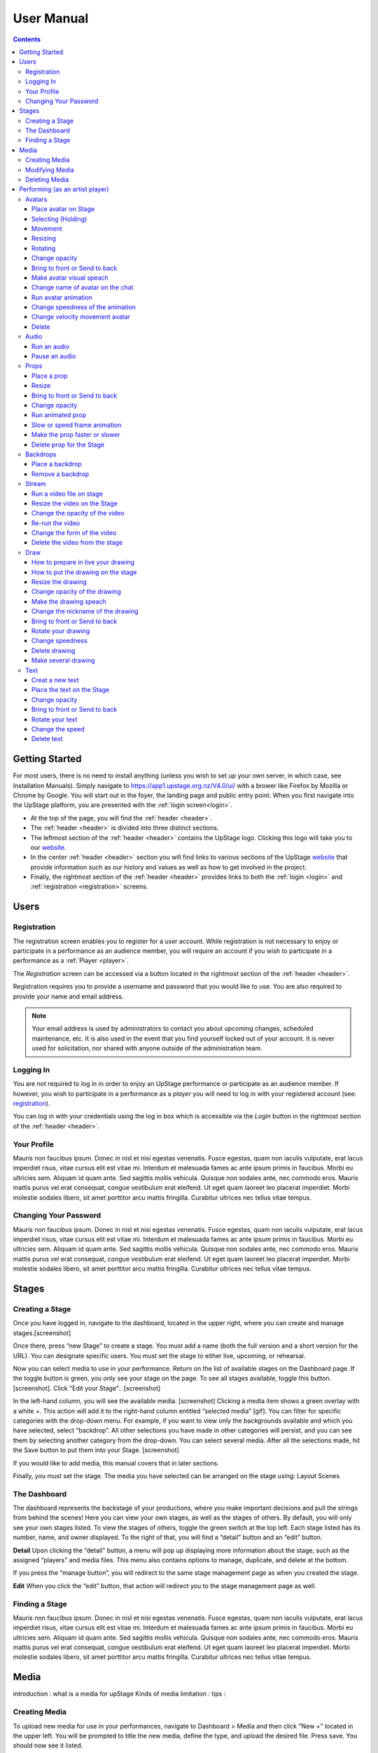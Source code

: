 ########################################################
User Manual
########################################################
.. contents::
    :depth: 4

.. _website: https://upstage.org.nz


.. _user-manual_getting_started:

Getting Started
*******************************************************

For most users, there is no need to install anything (unless you wish to set up your own server, in which case, see Installation Manuals). Simply navigate to https://app1.upstage.org.nz/V4.0/ui/ with a brower like Firefox by Mozilla or Chrome by Google. You will start out in the foyer, the landing page and public entry point.
When you first navigate into the UpStage platform, you are presented with the :ref:`login screen<login>`.

- At the top of the page, you will find the :ref:`header <header>`.  
- The :ref:`header <header>` is divided into three distinct sections.
- The leftmost section of the :ref:`header <header>` contains the UpStage logo.  Clicking this logo will take you to our `website`_.
- In the center :ref:`header <header>` section you will find links to various sections of the UpStage `website`_ that provide information such as our history and values as well as how to get involved in the project.
- Finally, the rightmost section of the :ref:`header <header>` provides links to both the :ref:`login <login>` and :ref:`registration <registration>` screens.

Users
*******************************************************

.. _registration:

Registration
-------------------------------------------------------
The registration screen enables you to register for a user account.  While registration is not necessary to enjoy or participate in a performance as an audience member,
you will require an account if you wish to participate in a performance as a :ref:`Player <player>`.

The *Registration* screen can be accessed via a button located in the rightmost section of the :ref:`header <header>`.

.. image:: /register_box.png
    :alt: Registration Screen

Registration requires you to provide a username and password that you would like to use.  You are also required to provide your name and email address.

.. note::
    Your email address is used by administrators to contact you about upcoming changes, scheduled maintenance, etc.  It is also used in the event that you find yourself locked out of your account.
    It is never used for solicitation, nor shared with anyone outside of the administration team.

.. _login:

Logging In
-------------------------------------------------------
You are not required to log in in order to enjoy an UpStage performance or participate as an audience member. 
If however, you wish to participate in a performance as a *player* you will need to log in with your registered account (see: `registration`_).

You can log in with your credentials using the log in box which is accessible via the *Login* button in the rightmost section of the :ref:`header <header>`.

.. image:: /login_box.png
    :alt: Login Screen

.. _profile:

Your Profile
-------------------------------------------------------
Mauris non faucibus ipsum. Donec in nisl et nisi egestas venenatis. Fusce egestas, quam non iaculis vulputate, erat lacus imperdiet risus, vitae cursus elit est vitae mi. Interdum et malesuada fames ac ante ipsum primis in faucibus. Morbi eu ultricies sem. Aliquam id quam ante. Sed sagittis mollis vehicula. Quisque non sodales ante, nec commodo eros. Mauris mattis purus vel erat consequat, congue vestibulum erat eleifend. Ut eget quam laoreet leo placerat imperdiet. Morbi molestie sodales libero, sit amet porttitor arcu mattis fringilla. Curabitur ultrices nec tellus vitae tempus.

.. image:: /change_profile.png
    :alt: Your profile

.. _change-password:

Changing Your Password
-------------------------------------------------------
Mauris non faucibus ipsum. Donec in nisl et nisi egestas venenatis. Fusce egestas, quam non iaculis vulputate, erat lacus imperdiet risus, vitae cursus elit est vitae mi. Interdum et malesuada fames ac ante ipsum primis in faucibus. Morbi eu ultricies sem. Aliquam id quam ante. Sed sagittis mollis vehicula. Quisque non sodales ante, nec commodo eros. Mauris mattis purus vel erat consequat, congue vestibulum erat eleifend. Ut eget quam laoreet leo placerat imperdiet. Morbi molestie sodales libero, sit amet porttitor arcu mattis fringilla. Curabitur ultrices nec tellus vitae tempus.

.. image:: /change_password.png
    :alt: Change password

Stages
*******************************************************

.. _create-stage:

Creating a Stage
-------------------------------------------------------

Once you have logged in, navigate to the dashboard, located in the upper right, where you can create and manage stages.[screenshot]

Once there, press “new Stage” to create a stage. You must add a name (both the full version and a short version for the URL). You can designate specific users. You must set the stage to either live, upcoming, or rehearsal. 

Now you can select media to use in your performance. Return on the list of available stages on the Dashboard page. If the toggle button is green, you only see your stage on the page. To see all stages available, toggle this button. [screenshot]. Click "Edit your Stage".. [screenshot] 

In the left-hand column, you will see the available media. [screenshot]  Clicking a media item shows a green overlay with a white +. This action will add it to the right-hand column entitled “selected media” [gif]. You can filter for specific categories with the drop-down menu. For example, if you want to view only the backgrounds available and which you have selected, select “backdrop”. All other selections you have made in other categories will persist, and you can see them by selecting another category from the drop-down. You can select several media. After all the selections made, hit the Save button to put them into your Stage. [screenshot]

If you would like to add media, this manual covers that in later sections.

Finally, you must set the stage. The media you have selected can be arranged on the stage using:
Layout
Scenes

.. _dashboard:

The Dashboard
-------------------------------------------------------
The dashboard represents the backstage of your productions, where you make important decisions and pull the strings from behind the scenes! Here you can view your own stages, as well as the stages of others. By default, you will only see your own stages listed. To view the stages of others, toggle the green switch at the top left. Each stage listed has its number, name, and owner displayed. To the right of that, you will find a “detail” button and an “edit” button. 


.. image:: /dashboard.png
    :alt: Dashboard
    
    .. _view-stage-info:
    .. _duplicate-stage:
    .. _delete-stage:

**Detail**
Upon clicking the “detail” button, a menu will pop up displaying more information about the stage, such as the assigned “players” and media files. This menu also contains options to manage, duplicate, and delete at the bottom.

If you press the “manage button”, you will redirect to the same stage management page as when you created the stage. 

.. _edit-stage:

**Edit**
When you click the “edit” button, that action will redirect you to the stage management page as well.

.. image:: /stage_details.png
    :alt: Stage details
 
    
    
 Managing Your Stage
 -------------------------------------------------------


.. _find-stage:

Finding a Stage
-------------------------------------------------------
Mauris non faucibus ipsum. Donec in nisl et nisi egestas venenatis. Fusce egestas, quam non iaculis vulputate, erat lacus imperdiet risus, vitae cursus elit est vitae mi. Interdum et malesuada fames ac ante ipsum primis in faucibus. Morbi eu ultricies sem. Aliquam id quam ante. Sed sagittis mollis vehicula. Quisque non sodales ante, nec commodo eros. Mauris mattis purus vel erat consequat, congue vestibulum erat eleifend. Ut eget quam laoreet leo placerat imperdiet. Morbi molestie sodales libero, sit amet porttitor arcu mattis fringilla. Curabitur ultrices nec tellus vitae tempus.


Media
*******************************************************
introduction : what is a media for upStage
Kinds of media
limitation :
tips :

.. _create-media:

Creating Media
-------------------------------------------------------
To upload new media for use in your performances, navigate to  Dashboard > Media and then click "New +" located in the upper left. You will be prompted to title the new media, define the type, and upload the desired file. Press save. You should now see it listed. 

.. _modify-media:

Modifying Media
-------------------------------------------------------
You can change a media file's type by finding it under the "media" listing and clicking the pencil icon to the left of it under the "edit" column.

.. _delete-media:

Deleting Media
-------------------------------------------------------
Actually, you can delete a media from a stage but not delete it from the server. It's a security because this media can be use by another artist in another stage.
To "delete" it from your stage, go to the Dashboard :
1 - Go on Media
2 - Found your media
3 - Clic on edit
4 - On the modal clic on the red Clear button
This media is no longer available for your stage.
(screenshot)

Performing (as an artist player)
*******************************************************
A performance involves several types of media uploads: avatars, props, and backgrounds. You chose these when you set the stage, and during a live performance they interact with each other in view of the audience. The players each control an avatar that may interact with other avatars, props, and the audience in front of a background. If the stage's creator chose music or sound effects, those media files will play.

.. _avatars:

Avatars
-------------------------------------------------------
introduction : what is avatar for UpStage. Difference between holding an avatar or not. You can't hold an avatar held by another player. 

.. _avatars-selecting:

Place avatar on Stage
=======================================================
Select the Avatar tool, it's open an overlay. In this overlay you see several avatar. Drag'n'drop one avatar to the Stage. The avatar appear on the Stage.

Selecting (Holding)
=======================================================
To select an avatar present on the stage, double click it. When you actively control an avatar, you will see a spinning red pointer above it. The holding avatar is important. You can do a lot of things with it like : make it speak, move it, resize it, bring it to the front or back, rotate it, as well as change its opacity, speed and animation. And of course, you can also delete it from the stage.

.. _avatars-movement:

Movement
=======================================================
You want to place the avatar in another corner of the stage? Just drag'n'drop it to its new location.

.. _avatars-scaling:

Resizing
=======================================================
When you select an avatar, a box with with handles around the avatar appears. If you drag'n'drop the handle, this automatically resizes the avatar. Doing this will preserve the original proportions.

.. _avatars-rotation:

Rotating
=======================================================
When you see the box around the avatar, right click with the mouse. A context menu will appear; Select rotation +45deg or -45deg to rotate the avatar.

Change opacity
=======================================================
By default the avatar will appear with full opacity. The greend slider at the left side of the avatar allows you to decrease or increase the opacity.

Bring to front or Send to back
=======================================================
If you put other media on the Stage, it could hide your avatar. To put the avatar on top of other media, the click right on it display the context menu to allow you bring it to front.
If you want other media be above the avatar you can send to back your avatar in the same way.

Make avatar visual speach
=======================================================
This selection allows you to make the avatar speak. If you write on the chat, a bubble speech appear above the avatar. 

Change name of avatar on the chat
=======================================================
When you use the chat holding an avatar, the nickname of the avatar appears. To change his nickname, use the right click to display the context menu and hit Change your nickname. A new window appear to let you choose the new nickname. Press "Save" to confirm.

Run avatar animation
=======================================================
If your avatar has several frames, you can cycle through thses as an animation. Go to the context menu in right click. The frames appear on the bottom of this context menu. Hit "play" button to run the animation. 

Change speedness of the animation
=======================================================
Right click on the avatar, and choose the slider Frame Animation. The slider on the left ot the avatar is now yellow. This slider control the velocity of the animation.

Change velocity movement avatar
=======================================================
Right click on the avatar, and choose the slider Move Speed. The slider on the left of the avatar is now pink. This slider control the velocity of his movement on the Stage.

Delete
=======================================================
You can temove the avatar from your stage by right click to display the context menu and click on delete button. Alternatively, select and hot backspace.

.. _audio:

Audio
-------------------------------------------------------
introduce : context use for a player an audio... what consequence for audience

Run an audio
=============
Click on the audio tool. The differents audio appear on an overlay. Click on the one you want to run the sound, it's a play button.

Pause an audio
==============
Re-clicking on the play button of the sound you make it pause. 

.. _props:

Props
-------------------------------------------------------
introduction : why artist need prop. Difference between prop and avatar. consequence for audience

Place a prop
============
Click on the Prop tool. An overlay appear on the top of the Stage showing all the props available for the Stage. To place one on the Stage, drag'n'drop from the overlay to the Stage.

Resize
======
One click on it show a box around it. Drag the white square handle to resize it propally.

Bring to front or Send to back
===============================
If you want to change his plan, right click on it to display the context menu and hit bring to front or send to back. Several times if needed.

Change opacity
==============
One click on it show a box around it and on his left a green slider. Drag the handle of the slider to change his opacity. If the slider is not green, then right click to display the context menu and hit the opacity slider.

Run animated prop
=================
If your prop contains several frames, click right on it and hit the play button.

Slow or speed frame animation
=============================
To change the velocity of the frames animation of your prop, right click on it to display the context menu and hit the Frame Animation slider. Now you can directly change the speedness frame with the left slider.

Make the prop faster or slower
==============================
To change the velocity of the movement of the prop, right click on it and on the context menu hit the Move Speed slider. Then a pink slider appear on the left of the prop to change dynamically his velocity. Cute no ?

Delete prop for the Stage
=========================
To take of the prop of your page, right click on it and hit the delete button visible on the context menu. The prop now is waiting on the overlay.

.. _backdrops:

Backdrops
-------------------------------------------------------
introduction : context use for a player, consequence for audience


Place a backdrop
================
Click on the backdrop tool, an overlay appear on the top of the Stage. Select the one you want and it appear on Stage.

Remove a backdrop
=================
Click on the backdrop tool, an overlay appear on the top of the Stage. Click on Clear button. No more backdrop appear on Stage.

.._stream:

Stream
----------------------------------------------------------
introduction : 3 kinds of stream: a video file, an url, your webcam. Context explaination, difference between this for player and for audience.
Prerequisite : put available media on management dashboard
limitation : blabla
tips : we advice

Run a video file on stage
=========================
Click on the stream tool. The videos available appear on the overlay. Drag'n'drop the video file on your Stage. This automatically run the video.

Resize the video on the Stage
=============================
Click on it and a box around the video appear. Drag the white handle to resize the video.

Change the opacity of the video
===============================
Click on it and a green slider appear on the left. Move the handle to change the opacity.

Re-run the video
================
Right click to display the context menu and click to run, to allow the video play again.

Change the form of the video
=============================
By default the video file are rectangle. If you want to make it circle, right click on it and click on the circle in the bottom of the context menu. We can also put the video into a V or a Dog silhouette.

Delete the video from the stage
===============================
Right click on the video on the Stage and hit the clear button to make it disappear. The video is now gently waiting on the overlay


Draw
-------------------------------------------------------
introduction : you can also draw in live ! With your mouse or a graphic tablet, whatever. It's only in live !

How to prepare in live your drawing
===================================
Click the draw tool. A black overlay appear on top of the stage to let you prepare your drawing. An overlay show you your new fun tool. Pick up the color, choose the size of your brush and go drawing on the canvas. If you are happy with it, hit save. If not use the erase or clear even the cancel button. And retry ! It's funny !

How to put the drawing on the stage
===================================
Now when you click on the draw tool you see the available drawing. drag'n'drop on the stage to place it.

Resize the drawing
===================
Double click on it to hold it. And drag the white handle around the box to resize your drawing.

Change opacity of the drawing
==============================
Double click on it to display the green slider on the left. Move the slider to change his opacity. If the slider is not green but yellow or pink, right click to select the good one on the context menu.

Make the drawing speach
=======================
Holding it and write on the chat. Bubbles on top of the drawing appear to show his thinking...

Change the nickname of the drawing
==================================
It's fun but the drawing have a nickname on the chat ! You can change it right clicking on it to make the context menu appear and choose the option : change nickname.

Bring to front or Send to back
===============================
To adjust the level of your drawing secund the other media already Stage, right click on it to display the context menu and choose Bring to front or Send to back. Hit several times if needed.

Rotate your drawing
===================
Right click on it and in the context menu and choose the good rotation.

Change speedness
================
Right click on it and in the context menu select the move speed slider to directly drag the value in Stage.

Delete drawing
==============
Say bye to your beautiful drawing by the delete button on the context menu (right click on the drawing to make it appear). Be awar that your drawing still available on the overlay of the draw tool but disappear for ever since your Stage finised.

Make several drawing
====================
Ugh you really an illustrate artist ! Then after click on the tool, hit the big + button on the overaly. It allow you to draw another drawing. Make it better this time please !

Text
------------------------------------------------
introduction : during the live you can write above the Stage and not in the chat.
limitation : the text is not resizable after his creation.

Creat a new text
================
Click on the text tool. A white overlay is covering the Stage yo help you in creating the text. The top overlay allow you to choose the font, the size, the color of the font and the style (bold, italic, uderline). In the place of the default text "Write or paste your text here" write or paste your own text. Save to keep it or cancel if youw ant to remade one.

Place the text on the Stage
============================
Autmatically the text is placed on the Stage after save it. It's present too on the top overlay. To place a duplicate text you can drag'n'drop the text to the good place.

Change opacity
==============
Click on it to display the green slider who can change his opacity by draggin his handle.

Bring to front or Send to back
==============================
right click on it to show the context menu. This option are available on it.

Rotate your text
================
Are you sure to rotate your text ? It's increase his illisibility ! But ok, right click on it and choose the bad rotation you really want ! And think in the usability of this idea...

Change the speed
================
Right click on it to show the context menu and select Move speed to change the left slider. Now the slider allow you to control his velocity.

Delete text
===========
Text on Stage is not more useful ? Ok right click on it and click on the delete button on the context menu. This take of the text but it still waiting on the overlay. After the stage finished, the text will disappear for ever. At the beguining there is the verb, but at the end there is emptyness.
